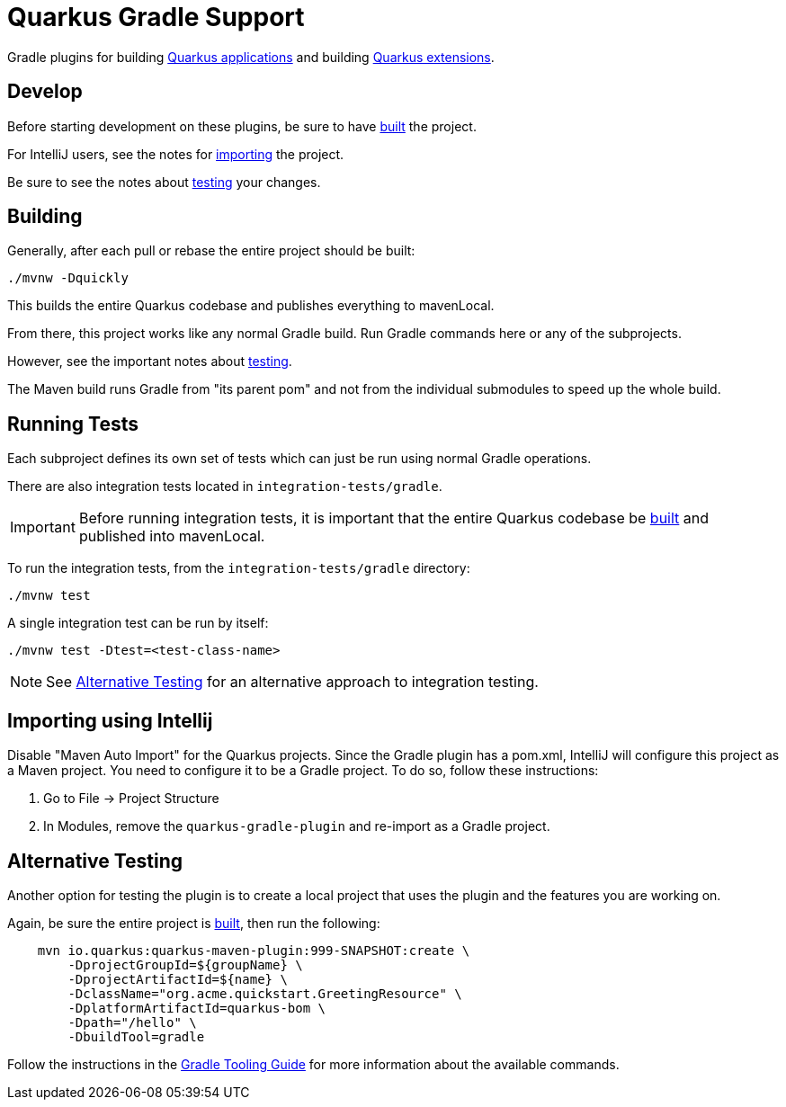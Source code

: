 = Quarkus Gradle Support
:app-plugin-path: ./gradle-application-plugin
:extension-plugin-path: ./gradle-extension-plugin

Gradle plugins for building xref:{app-plugin-path}/README.adoc[Quarkus applications] and
building xref:{extension-plugin-path}/README.adoc[Quarkus extensions].


[[dev]]
== Develop

Before starting development on these plugins, be sure to have <<build,built>> the project.

For IntelliJ users, see the notes for <<importing-intellij,importing>> the project.

Be sure to see the notes about <<testing,testing>> your changes.


[[build]]
== Building

Generally, after each pull or rebase the entire project should be built:

[source]
----
./mvnw -Dquickly
----

This builds the entire Quarkus codebase and publishes everything to mavenLocal.

From there, this project works like any normal Gradle build.  Run Gradle commands here
or any of the subprojects.

However, see the important notes about <<testing, testing>>.

The Maven build runs Gradle from "its parent pom" and not from the individual submodules to speed up the whole build.

[[testing]]
== Running Tests

Each subproject defines its own set of tests which can just be run using normal Gradle operations.

There are also integration tests located in `integration-tests/gradle`.

[IMPORTANT]
====
Before running integration tests, it is important that the entire Quarkus codebase be <<build,built>>
and published into mavenLocal.
====

To run the integration tests, from the `integration-tests/gradle` directory:

[source, bash]
----
./mvnw test
----

A single integration test can be run by itself:

[source, bash]
----
./mvnw test -Dtest=<test-class-name>
----

[NOTE]
====
See <<alt-testing>> for an alternative approach to integration testing.
====


[[importing-intellij]]
== Importing using Intellij

Disable "Maven Auto Import" for the Quarkus projects. Since the Gradle plugin has a pom.xml,
IntelliJ will configure this project as a Maven project. You need to configure it to be a Gradle
project. To do so, follow these instructions:

. Go to File -&gt; Project Structure
. In Modules, remove the `quarkus-gradle-plugin` and re-import as a Gradle project.


[[alt-testing]]
== Alternative Testing

Another option for testing the plugin is to create a local project that uses the plugin and the features you are working on.

Again, be sure the entire project is <<build,built>>, then run the following:

[source,bash]
----
    mvn io.quarkus:quarkus-maven-plugin:999-SNAPSHOT:create \
        -DprojectGroupId=${groupName} \
        -DprojectArtifactId=${name} \
        -DclassName="org.acme.quickstart.GreetingResource" \
        -DplatformArtifactId=quarkus-bom \
        -Dpath="/hello" \
        -DbuildTool=gradle
----

Follow the instructions in the https://quarkus.io/guides/gradle-tooling[Gradle Tooling Guide] for more information about the available commands.

